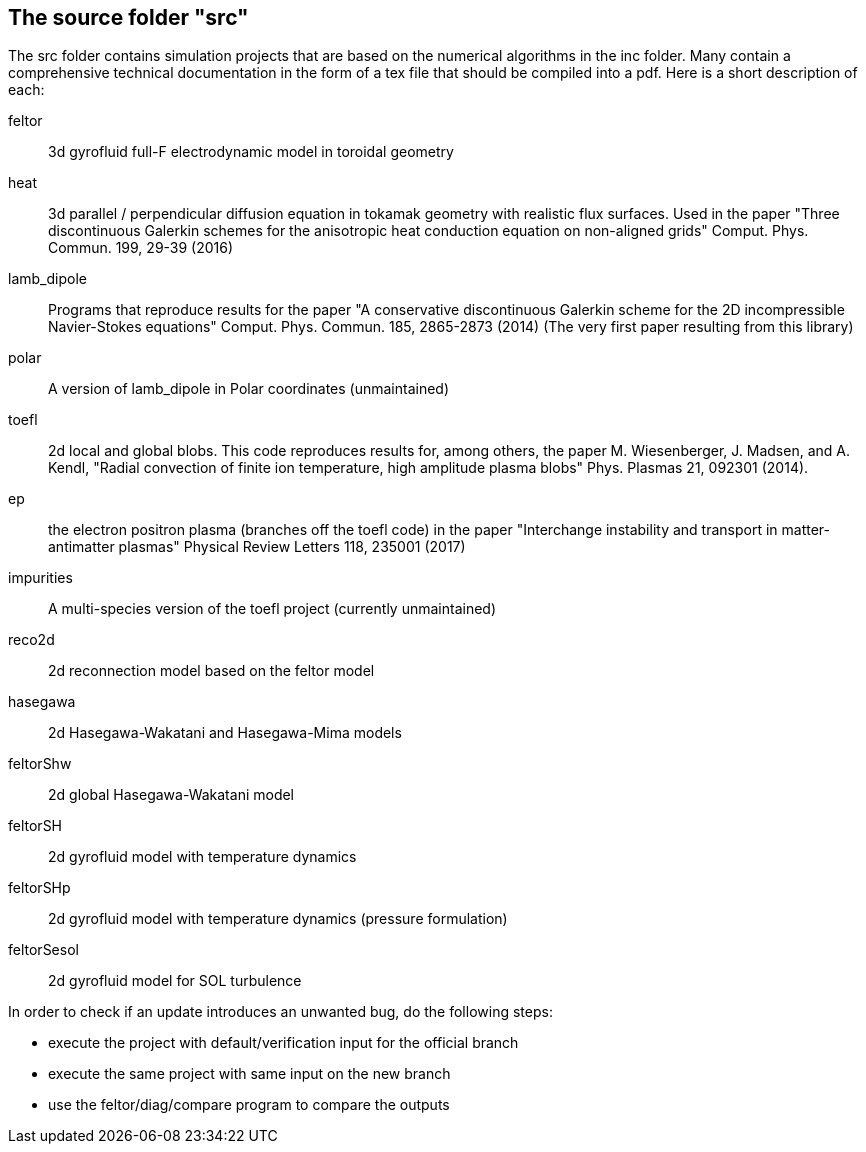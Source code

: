 == The source folder "src"

The src folder contains simulation projects that are based on the
numerical algorithms in the inc folder. Many contain a comprehensive
technical documentation in the form of a tex file that should be compiled
into a pdf.  Here is a short description of each:

feltor::    3d gyrofluid full-F electrodynamic model in toroidal geometry

heat::  3d parallel / perpendicular diffusion equation in tokamak geometry
with realistic flux surfaces. Used in the paper "Three discontinuous
Galerkin schemes for the anisotropic heat conduction equation on
non-aligned grids" Comput. Phys. Commun. 199, 29-39 (2016)

lamb_dipole:: Programs that reproduce results for the paper "A
conservative discontinuous Galerkin scheme for the 2D incompressible
Navier-Stokes equations" Comput. Phys. Commun. 185, 2865-2873 (2014) (The
very first paper resulting from this library)

polar:: A version of lamb_dipole in Polar coordinates (unmaintained)

toefl:: 2d local and global blobs.  This code
reproduces results for, among others, the paper M. Wiesenberger, J. Madsen,
and A. Kendl, "Radial convection of finite ion temperature, high amplitude
plasma blobs" Phys. Plasmas 21, 092301 (2014).

ep:: the electron positron plasma (branches off the toefl code) in the
paper "Interchange instability and transport in matter-antimatter plasmas"
Physical Review Letters 118, 235001 (2017)

impurities:: A multi-species version of the toefl project (currently unmaintained)

reco2d:: 2d reconnection model based on the feltor model


hasegawa:: 2d Hasegawa-Wakatani and Hasegawa-Mima models

feltorShw:: 2d global Hasegawa-Wakatani model

feltorSH:: 2d gyrofluid model with temperature dynamics

feltorSHp:: 2d gyrofluid model with temperature dynamics (pressure formulation)

feltorSesol:: 2d gyrofluid model for SOL turbulence


In order to check if an update introduces an unwanted bug, do the following steps:

* execute the project with default/verification input for the official branch
* execute the same project with same input on the new branch
* use the feltor/diag/compare program to compare the outputs
